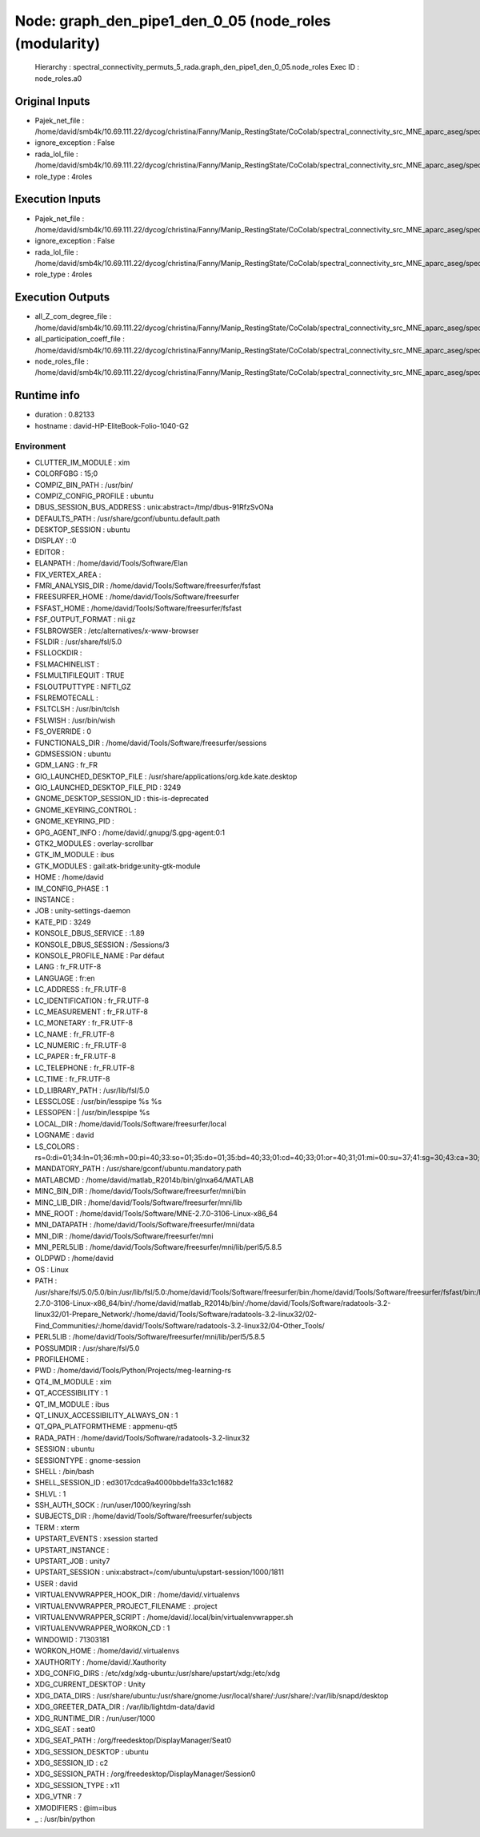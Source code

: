 Node: graph_den_pipe1_den_0_05 (node_roles (modularity)
=======================================================

 Hierarchy : spectral_connectivity_permuts_5_rada.graph_den_pipe1_den_0_05.node_roles
 Exec ID : node_roles.a0

Original Inputs
---------------

* Pajek_net_file : /home/david/smb4k/10.69.111.22/dycog/christina/Fanny/Manip_RestingState/CoColab/spectral_connectivity_src_MNE_aparc_aseg/spectral_connectivity_permuts_5_rada/graph_den_pipe1_den_0_05/_freq_band_name_alpha_permut_-1/prep_rada/Z_List.net
* ignore_exception : False
* rada_lol_file : /home/david/smb4k/10.69.111.22/dycog/christina/Fanny/Manip_RestingState/CoColab/spectral_connectivity_src_MNE_aparc_aseg/spectral_connectivity_permuts_5_rada/graph_den_pipe1_den_0_05/_freq_band_name_alpha_permut_-1/community_rada/Z_List.lol
* role_type : 4roles

Execution Inputs
----------------

* Pajek_net_file : /home/david/smb4k/10.69.111.22/dycog/christina/Fanny/Manip_RestingState/CoColab/spectral_connectivity_src_MNE_aparc_aseg/spectral_connectivity_permuts_5_rada/graph_den_pipe1_den_0_05/_freq_band_name_alpha_permut_-1/prep_rada/Z_List.net
* ignore_exception : False
* rada_lol_file : /home/david/smb4k/10.69.111.22/dycog/christina/Fanny/Manip_RestingState/CoColab/spectral_connectivity_src_MNE_aparc_aseg/spectral_connectivity_permuts_5_rada/graph_den_pipe1_den_0_05/_freq_band_name_alpha_permut_-1/community_rada/Z_List.lol
* role_type : 4roles

Execution Outputs
-----------------

* all_Z_com_degree_file : /home/david/smb4k/10.69.111.22/dycog/christina/Fanny/Manip_RestingState/CoColab/spectral_connectivity_src_MNE_aparc_aseg/spectral_connectivity_permuts_5_rada/graph_den_pipe1_den_0_05/_freq_band_name_alpha_permut_-1/node_roles/all_Z_com_degree.txt
* all_participation_coeff_file : /home/david/smb4k/10.69.111.22/dycog/christina/Fanny/Manip_RestingState/CoColab/spectral_connectivity_src_MNE_aparc_aseg/spectral_connectivity_permuts_5_rada/graph_den_pipe1_den_0_05/_freq_band_name_alpha_permut_-1/node_roles/all_participation_coeff.txt
* node_roles_file : /home/david/smb4k/10.69.111.22/dycog/christina/Fanny/Manip_RestingState/CoColab/spectral_connectivity_src_MNE_aparc_aseg/spectral_connectivity_permuts_5_rada/graph_den_pipe1_den_0_05/_freq_band_name_alpha_permut_-1/node_roles/node_roles.txt

Runtime info
------------

* duration : 0.82133
* hostname : david-HP-EliteBook-Folio-1040-G2

Environment
~~~~~~~~~~~

* CLUTTER_IM_MODULE : xim
* COLORFGBG : 15;0
* COMPIZ_BIN_PATH : /usr/bin/
* COMPIZ_CONFIG_PROFILE : ubuntu
* DBUS_SESSION_BUS_ADDRESS : unix:abstract=/tmp/dbus-91RfzSvONa
* DEFAULTS_PATH : /usr/share/gconf/ubuntu.default.path
* DESKTOP_SESSION : ubuntu
* DISPLAY : :0
* EDITOR : 
* ELANPATH : /home/david/Tools/Software/Elan
* FIX_VERTEX_AREA : 
* FMRI_ANALYSIS_DIR : /home/david/Tools/Software/freesurfer/fsfast
* FREESURFER_HOME : /home/david/Tools/Software/freesurfer
* FSFAST_HOME : /home/david/Tools/Software/freesurfer/fsfast
* FSF_OUTPUT_FORMAT : nii.gz
* FSLBROWSER : /etc/alternatives/x-www-browser
* FSLDIR : /usr/share/fsl/5.0
* FSLLOCKDIR : 
* FSLMACHINELIST : 
* FSLMULTIFILEQUIT : TRUE
* FSLOUTPUTTYPE : NIFTI_GZ
* FSLREMOTECALL : 
* FSLTCLSH : /usr/bin/tclsh
* FSLWISH : /usr/bin/wish
* FS_OVERRIDE : 0
* FUNCTIONALS_DIR : /home/david/Tools/Software/freesurfer/sessions
* GDMSESSION : ubuntu
* GDM_LANG : fr_FR
* GIO_LAUNCHED_DESKTOP_FILE : /usr/share/applications/org.kde.kate.desktop
* GIO_LAUNCHED_DESKTOP_FILE_PID : 3249
* GNOME_DESKTOP_SESSION_ID : this-is-deprecated
* GNOME_KEYRING_CONTROL : 
* GNOME_KEYRING_PID : 
* GPG_AGENT_INFO : /home/david/.gnupg/S.gpg-agent:0:1
* GTK2_MODULES : overlay-scrollbar
* GTK_IM_MODULE : ibus
* GTK_MODULES : gail:atk-bridge:unity-gtk-module
* HOME : /home/david
* IM_CONFIG_PHASE : 1
* INSTANCE : 
* JOB : unity-settings-daemon
* KATE_PID : 3249
* KONSOLE_DBUS_SERVICE : :1.89
* KONSOLE_DBUS_SESSION : /Sessions/3
* KONSOLE_PROFILE_NAME : Par défaut
* LANG : fr_FR.UTF-8
* LANGUAGE : fr:en
* LC_ADDRESS : fr_FR.UTF-8
* LC_IDENTIFICATION : fr_FR.UTF-8
* LC_MEASUREMENT : fr_FR.UTF-8
* LC_MONETARY : fr_FR.UTF-8
* LC_NAME : fr_FR.UTF-8
* LC_NUMERIC : fr_FR.UTF-8
* LC_PAPER : fr_FR.UTF-8
* LC_TELEPHONE : fr_FR.UTF-8
* LC_TIME : fr_FR.UTF-8
* LD_LIBRARY_PATH : /usr/lib/fsl/5.0
* LESSCLOSE : /usr/bin/lesspipe %s %s
* LESSOPEN : | /usr/bin/lesspipe %s
* LOCAL_DIR : /home/david/Tools/Software/freesurfer/local
* LOGNAME : david
* LS_COLORS : rs=0:di=01;34:ln=01;36:mh=00:pi=40;33:so=01;35:do=01;35:bd=40;33;01:cd=40;33;01:or=40;31;01:mi=00:su=37;41:sg=30;43:ca=30;41:tw=30;42:ow=34;42:st=37;44:ex=01;32:*.tar=01;31:*.tgz=01;31:*.arc=01;31:*.arj=01;31:*.taz=01;31:*.lha=01;31:*.lz4=01;31:*.lzh=01;31:*.lzma=01;31:*.tlz=01;31:*.txz=01;31:*.tzo=01;31:*.t7z=01;31:*.zip=01;31:*.z=01;31:*.Z=01;31:*.dz=01;31:*.gz=01;31:*.lrz=01;31:*.lz=01;31:*.lzo=01;31:*.xz=01;31:*.bz2=01;31:*.bz=01;31:*.tbz=01;31:*.tbz2=01;31:*.tz=01;31:*.deb=01;31:*.rpm=01;31:*.jar=01;31:*.war=01;31:*.ear=01;31:*.sar=01;31:*.rar=01;31:*.alz=01;31:*.ace=01;31:*.zoo=01;31:*.cpio=01;31:*.7z=01;31:*.rz=01;31:*.cab=01;31:*.jpg=01;35:*.jpeg=01;35:*.gif=01;35:*.bmp=01;35:*.pbm=01;35:*.pgm=01;35:*.ppm=01;35:*.tga=01;35:*.xbm=01;35:*.xpm=01;35:*.tif=01;35:*.tiff=01;35:*.png=01;35:*.svg=01;35:*.svgz=01;35:*.mng=01;35:*.pcx=01;35:*.mov=01;35:*.mpg=01;35:*.mpeg=01;35:*.m2v=01;35:*.mkv=01;35:*.webm=01;35:*.ogm=01;35:*.mp4=01;35:*.m4v=01;35:*.mp4v=01;35:*.vob=01;35:*.qt=01;35:*.nuv=01;35:*.wmv=01;35:*.asf=01;35:*.rm=01;35:*.rmvb=01;35:*.flc=01;35:*.avi=01;35:*.fli=01;35:*.flv=01;35:*.gl=01;35:*.dl=01;35:*.xcf=01;35:*.xwd=01;35:*.yuv=01;35:*.cgm=01;35:*.emf=01;35:*.ogv=01;35:*.ogx=01;35:*.aac=00;36:*.au=00;36:*.flac=00;36:*.m4a=00;36:*.mid=00;36:*.midi=00;36:*.mka=00;36:*.mp3=00;36:*.mpc=00;36:*.ogg=00;36:*.ra=00;36:*.wav=00;36:*.oga=00;36:*.opus=00;36:*.spx=00;36:*.xspf=00;36:
* MANDATORY_PATH : /usr/share/gconf/ubuntu.mandatory.path
* MATLABCMD : /home/david/matlab_R2014b/bin/glnxa64/MATLAB
* MINC_BIN_DIR : /home/david/Tools/Software/freesurfer/mni/bin
* MINC_LIB_DIR : /home/david/Tools/Software/freesurfer/mni/lib
* MNE_ROOT : /home/david/Tools/Software/MNE-2.7.0-3106-Linux-x86_64
* MNI_DATAPATH : /home/david/Tools/Software/freesurfer/mni/data
* MNI_DIR : /home/david/Tools/Software/freesurfer/mni
* MNI_PERL5LIB : /home/david/Tools/Software/freesurfer/mni/lib/perl5/5.8.5
* OLDPWD : /home/david
* OS : Linux
* PATH : /usr/share/fsl/5.0/5.0/bin:/usr/lib/fsl/5.0:/home/david/Tools/Software/freesurfer/bin:/home/david/Tools/Software/freesurfer/fsfast/bin:/home/david/Tools/Software/freesurfer/tktools:/home/david/Tools/Software/freesurfer/mni/bin:/usr/local/sbin:/usr/local/bin:/usr/sbin:/usr/bin:/sbin:/bin:/usr/games:/usr/local/games:/snap/bin:/home/david/Tools/Software/MNE-2.7.0-3106-Linux-x86_64/bin/:/home/david/matlab_R2014b/bin/:/home/david/Tools/Software/radatools-3.2-linux32/01-Prepare_Network/:/home/david/Tools/Software/radatools-3.2-linux32/02-Find_Communities/:/home/david/Tools/Software/radatools-3.2-linux32/04-Other_Tools/
* PERL5LIB : /home/david/Tools/Software/freesurfer/mni/lib/perl5/5.8.5
* POSSUMDIR : /usr/share/fsl/5.0
* PROFILEHOME : 
* PWD : /home/david/Tools/Python/Projects/meg-learning-rs
* QT4_IM_MODULE : xim
* QT_ACCESSIBILITY : 1
* QT_IM_MODULE : ibus
* QT_LINUX_ACCESSIBILITY_ALWAYS_ON : 1
* QT_QPA_PLATFORMTHEME : appmenu-qt5
* RADA_PATH : /home/david/Tools/Software/radatools-3.2-linux32
* SESSION : ubuntu
* SESSIONTYPE : gnome-session
* SHELL : /bin/bash
* SHELL_SESSION_ID : ed3017cdca9a4000bbde1fa33c1c1682
* SHLVL : 1
* SSH_AUTH_SOCK : /run/user/1000/keyring/ssh
* SUBJECTS_DIR : /home/david/Tools/Software/freesurfer/subjects
* TERM : xterm
* UPSTART_EVENTS : xsession started
* UPSTART_INSTANCE : 
* UPSTART_JOB : unity7
* UPSTART_SESSION : unix:abstract=/com/ubuntu/upstart-session/1000/1811
* USER : david
* VIRTUALENVWRAPPER_HOOK_DIR : /home/david/.virtualenvs
* VIRTUALENVWRAPPER_PROJECT_FILENAME : .project
* VIRTUALENVWRAPPER_SCRIPT : /home/david/.local/bin/virtualenvwrapper.sh
* VIRTUALENVWRAPPER_WORKON_CD : 1
* WINDOWID : 71303181
* WORKON_HOME : /home/david/.virtualenvs
* XAUTHORITY : /home/david/.Xauthority
* XDG_CONFIG_DIRS : /etc/xdg/xdg-ubuntu:/usr/share/upstart/xdg:/etc/xdg
* XDG_CURRENT_DESKTOP : Unity
* XDG_DATA_DIRS : /usr/share/ubuntu:/usr/share/gnome:/usr/local/share/:/usr/share/:/var/lib/snapd/desktop
* XDG_GREETER_DATA_DIR : /var/lib/lightdm-data/david
* XDG_RUNTIME_DIR : /run/user/1000
* XDG_SEAT : seat0
* XDG_SEAT_PATH : /org/freedesktop/DisplayManager/Seat0
* XDG_SESSION_DESKTOP : ubuntu
* XDG_SESSION_ID : c2
* XDG_SESSION_PATH : /org/freedesktop/DisplayManager/Session0
* XDG_SESSION_TYPE : x11
* XDG_VTNR : 7
* XMODIFIERS : @im=ibus
* _ : /usr/bin/python

